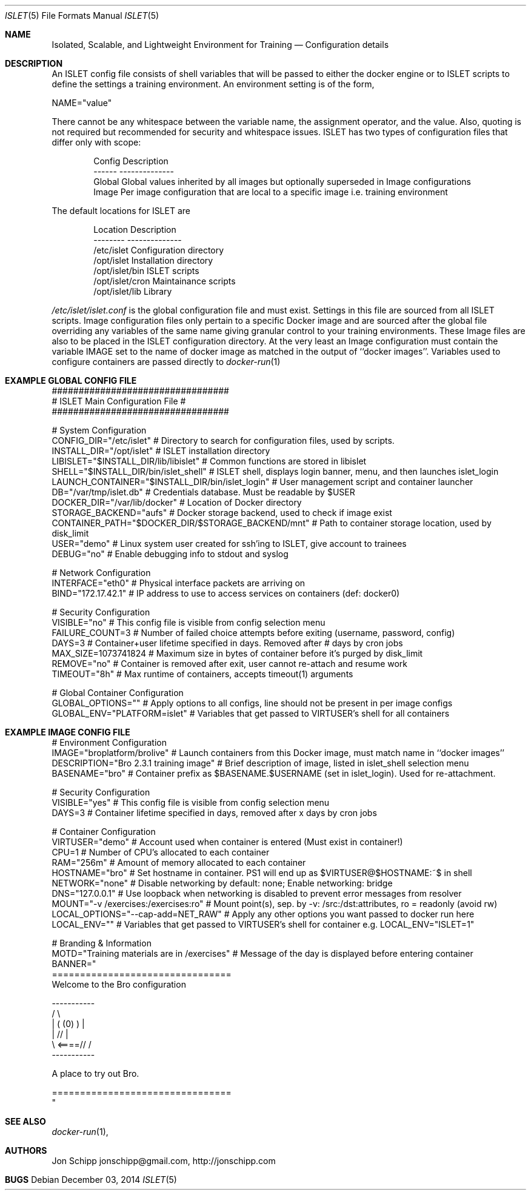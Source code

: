 .Dd December 03, 2014
.Dt ISLET 5
.Os
.Sh NAME
.Nm Isolated, Scalable, and Lightweight Environment for Training
.Nd Configuration details
.Sh DESCRIPTION
An ISLET config file consists of shell variables that will be passed to either the docker
engine or to ISLET scripts to define the settings a training environment. An environment setting is of the form,
.Bd -literal
    NAME="value"
.Ed

There cannot be any whitespace between the variable name, the assignment operator, and the value.
Also, quoting is not required but recommended for security and whitespace issues.
ISLET has two types of configuration files that differ only with scope:
.Bd -literal -offset indent
Config        Description
------        --------------
Global        Global values inherited by all images but optionally superseded in Image configurations
Image         Per image configuration that are local to a specific image i.e. training environment
.Ed

The default locations for ISLET are
.Bd -literal -offset indent
Location                      Description
--------                      --------------
/etc/islet                    Configuration directory
/opt/islet                    Installation directory
/opt/islet/bin                ISLET scripts
/opt/islet/cron               Maintainance scripts
/opt/islet/lib                Library
.Ed

.Pa /etc/islet/islet.conf
is the global configuration file and must exist.
Settings in this file are sourced from all ISLET scripts. Image configuration files only pertain
to a specific Docker image and are sourced after the global file overriding any variables of the
same name giving granular control to your training environments. These Image files are also to be placed in the
ISLET configuration directory. At the very least an Image configuration must contain the variable
IMAGE set to the name of docker image as matched in the output of ``docker images''.
Variables used to configure containers are passed directly to
.Xr docker-run 1
.Pp
.Sh EXAMPLE GLOBAL CONFIG FILE
.Bd -literal
#################################
# ISLET Main Configuration File #
#################################

# System Configuration
CONFIG_DIR="/etc/islet"                           # Directory to search for configuration files, used by scripts.
INSTALL_DIR="/opt/islet"                          # ISLET installation directory
LIBISLET="$INSTALL_DIR/lib/libislet"              # Common functions are stored in libislet
SHELL="$INSTALL_DIR/bin/islet_shell"              # ISLET shell, displays login banner, menu, and then launches islet_login
LAUNCH_CONTAINER="$INSTALL_DIR/bin/islet_login"   # User management script and container launcher
DB="/var/tmp/islet.db"                            # Credentials database. Must be readable by $USER
DOCKER_DIR="/var/lib/docker"                      # Location of Docker directory
STORAGE_BACKEND="aufs"                            # Docker storage backend, used to check if image exist
CONTAINER_PATH="$DOCKER_DIR/$STORAGE_BACKEND/mnt" # Path to container storage location, used by disk_limit
USER="demo"                                       # Linux system user created for ssh'ing to ISLET, give account to trainees
DEBUG="no"                                        # Enable debugging info to stdout and syslog

# Network Configuration
INTERFACE="eth0"        # Physical interface packets are arriving on
BIND="172.17.42.1"      # IP address to use to access services on containers (def: docker0)

# Security Configuration
VISIBLE="no"            # This config file is visible from config selection menu
FAILURE_COUNT=3         # Number of failed choice attempts before exiting (username, password, config)
DAYS=3                # Container+user lifetime specified in days. Removed after # days by cron jobs
MAX_SIZE=1073741824     # Maximum size in bytes of container before it's purged by disk_limit
REMOVE="no"             # Container is removed after exit, user cannot re-attach and resume work
TIMEOUT="8h"            # Max runtime of containers, accepts timeout(1) arguments

# Global Container Configuration
GLOBAL_OPTIONS=""            # Apply options to all configs, line should not be present in per image configs
GLOBAL_ENV="PLATFORM=islet"  # Variables that get passed to VIRTUSER's shell for all containers
.Ed
.Sh EXAMPLE IMAGE CONFIG FILE
.Bd -literal
# Environment Configuration
IMAGE="broplatform/brolive"            # Launch containers from this Docker image, must match name in ``docker images''
DESCRIPTION="Bro 2.3.1 training image" # Brief description of image, listed in islet_shell selection menu
BASENAME="bro"                         # Container prefix as $BASENAME.$USERNAME (set in islet_login). Used for re-attachment.

# Security Configuration
VISIBLE="yes"                          # This config file is visible from config selection menu
DAYS=3                                 # Container lifetime specified in days, removed after x days by cron jobs

# Container Configuration
VIRTUSER="demo"                        # Account used when container is entered (Must exist in container!)
CPU=1                                  # Number of CPU's allocated to each container
RAM="256m"                             # Amount of memory allocated to each container
HOSTNAME="bro"                         # Set hostname in container. PS1 will end up as $VIRTUSER@$HOSTNAME:~$ in shell
NETWORK="none"                         # Disable networking by default: none; Enable networking: bridge
DNS="127.0.0.1"                        # Use loopback when networking is disabled to prevent error messages from resolver
MOUNT="-v /exercises:/exercises:ro"    # Mount point(s), sep. by -v: /src:/dst:attributes, ro = readonly (avoid rw)
LOCAL_OPTIONS="--cap-add=NET_RAW"      # Apply any other options you want passed to docker run here
LOCAL_ENV=""                           # Variables that get passed to VIRTUSER's shell for container e.g. LOCAL_ENV="ISLET=1"

# Branding & Information
MOTD="Training materials are in /exercises" # Message of the day is displayed before entering container
BANNER="
================================
Welcome to the Bro configuration

    -----------
  /             \\
 |  (   (0)   )  |
 |            // |
  \\     <====// /
    -----------

A place to try out Bro.

================================
"
.Ed

.Sh SEE ALSO
.Xr docker-run 1 ,
.Sh AUTHORS
.An Jon Schipp jonschipp@gmail.com, http://jonschipp.com
.Sh BUGS
